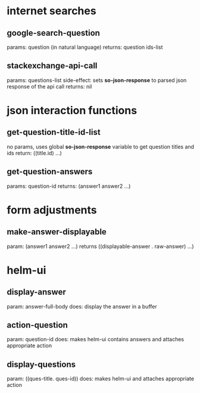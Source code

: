 * internet searches
** google-search-question
   params:  question (in natural language)
   returns: question ids-list
** stackexchange-api-call
   params: questions-list
   side-effect: sets *so-json-response* to parsed json response of the api call
   returns: nil

* json interaction functions
** get-question-title-id-list
   no params, uses global *so-json-response* variable to get question titles and ids
   return: ((title.id) ...)
** get-question-answers
   params: question-id
   returns: (answer1 answer2 ...)

* form adjustments
** make-answer-displayable
   param: (answer1 answer2 ...)
   returns ((displayable-answer . raw-answer) ...)

* helm-ui
** display-answer
   param: answer-full-body
   does: display the answer in a buffer
** action-question
   param: question-id
   does: makes helm-ui contains answers and attaches appropriate action
** display-questions
   param: ((ques-title. ques-id))
   does: makes helm-ui and attaches appropriate action
